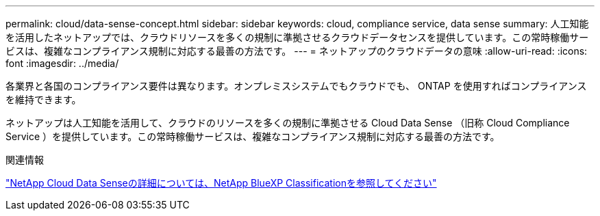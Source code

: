 ---
permalink: cloud/data-sense-concept.html 
sidebar: sidebar 
keywords: cloud, compliance service, data sense 
summary: 人工知能を活用したネットアップでは、クラウドリソースを多くの規制に準拠させるクラウドデータセンスを提供しています。この常時稼働サービスは、複雑なコンプライアンス規制に対応する最善の方法です。 
---
= ネットアップのクラウドデータの意味
:allow-uri-read: 
:icons: font
:imagesdir: ../media/


[role="lead"]
各業界と各国のコンプライアンス要件は異なります。オンプレミスシステムでもクラウドでも、 ONTAP を使用すればコンプライアンスを維持できます。

ネットアップは人工知能を活用して、クラウドのリソースを多くの規制に準拠させる Cloud Data Sense （旧称 Cloud Compliance Service ）を提供しています。この常時稼働サービスは、複雑なコンプライアンス規制に対応する最善の方法です。

.関連情報
https://cloud.netapp.com/netapp-cloud-data-sense["NetApp Cloud Data Senseの詳細については、NetApp BlueXP Classificationを参照してください"]
